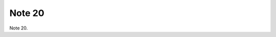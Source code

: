.. _nTVLSUGDA7:

=======================================
Note 20
=======================================

Note 20.
